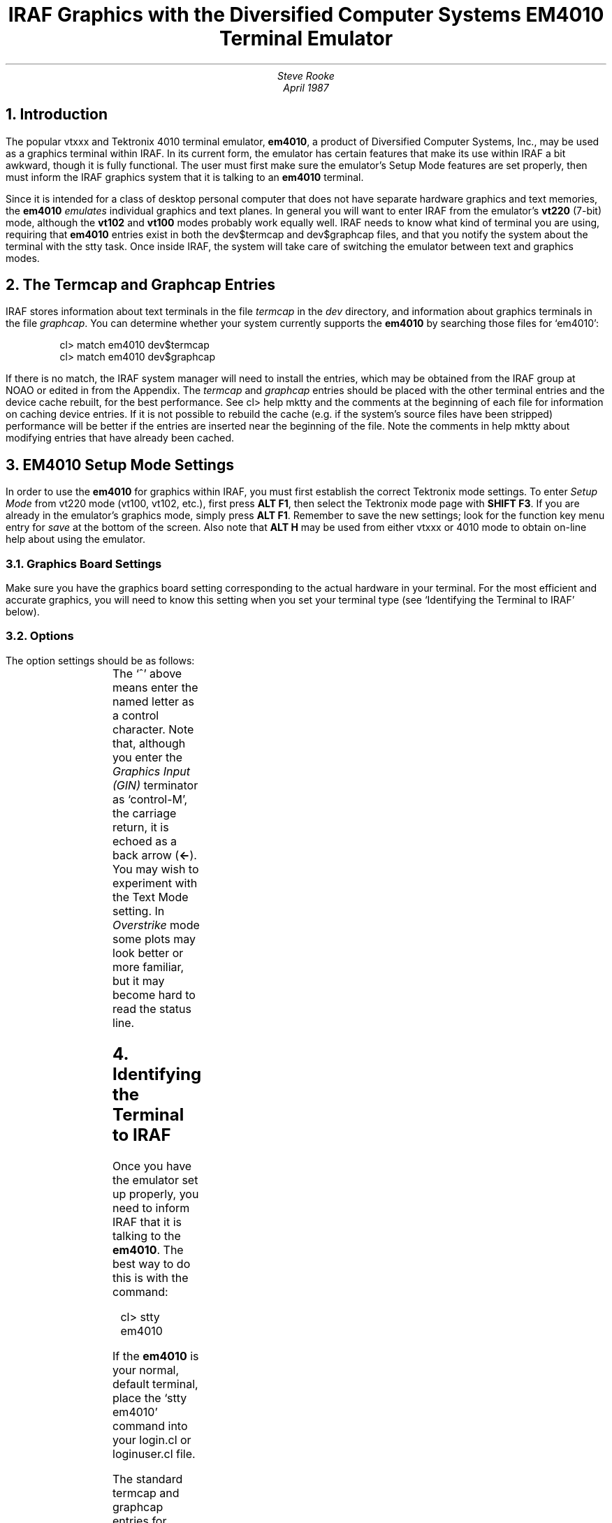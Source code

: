 .TL
IRAF Graphics with the Diversified Computer Systems EM4010 Terminal Emulator
.AU
Steve Rooke
April 1987

.NH
Introduction
.PP
The popular vtxxx and Tektronix 4010 terminal emulator, \fBem4010\fP,
a product of Diversified Computer Systems, Inc., may be used as a graphics
terminal within IRAF.  In its current form, the emulator has certain features
that make its use within IRAF a bit awkward, though it is fully functional.
The user must first make sure the emulator's Setup Mode features are set
properly, then must inform the IRAF graphics system that it is talking to
an \fBem4010\fP terminal.

.PP
Since it is intended for a class of desktop personal computer that does
not have separate hardware graphics and text memories, the \fBem4010\fP
\fIemulates\fP individual graphics and text planes.
In general you will want to enter IRAF from the emulator's \fBvt220\fP
(7-bit) mode, although the \fBvt102\fP and \fBvt100\fP modes probably work
equally well.
IRAF needs to know what kind of terminal you are using, requiring that
\fBem4010\fP entries exist in both the \fLdev$termcap\fP and \fLdev$graphcap\fP
files, and that you notify the system about the terminal with the \fLstty\fP
task.
Once inside IRAF, the system will take care of switching the emulator between
text and graphics modes.

.NH
The Termcap and Graphcap Entries
.PP
IRAF stores information about text terminals in the file \fItermcap\fP in
the \fIdev\fP directory, and information about graphics terminals
in the file \fIgraphcap\fP.
You can determine whether your system currently supports the \fBem4010\fP
by searching those files for `em4010':
.nf
.sp 1
.in 5
\fLcl> match em4010 dev$termcap
cl> match em4010 dev$graphcap\fP
.in 0
.sp 1
.fi
If there is no match, the IRAF system manager will need to install the
entries, which may be obtained from the IRAF group at NOAO or edited in
from the Appendix.
The \fItermcap\fP and \fIgraphcap\fP entries should be placed with the
other terminal entries and the device cache rebuilt, for the best performance.
See \fLcl> help mktty\fP and the comments at the beginning of each file
for information on caching device entries.
If it is not possible to rebuild the cache (e.g. if the system's source
files have been stripped) performance will be better if the entries are
inserted near the beginning of the file.
Note the comments in \fLhelp mktty\fP about modifying entries that
have already been cached.

.NH
EM4010 Setup Mode Settings
.PP
In order to use the \fBem4010\fP for graphics within IRAF,
you must first establish the correct Tektronix mode settings.
To enter \fISetup Mode\fP from vt220 mode (vt100, vt102, etc.),
first press \fBALT F1\fP, then select the Tektronix mode page
with \fBSHIFT F3\fP.  If you are already in the emulator's graphics
mode, simply press \fBALT F1\fP.
Remember to save the new settings; look for the function key
menu entry for \fIsave\fP at the bottom of the screen.
Also note that \fBALT H\fP may be used from either vtxxx or 4010
mode to obtain on-line help about using the emulator.

.NH 2
Graphics Board Settings
.PP
Make sure you have the graphics board setting corresponding to
the actual hardware in your terminal.  For the most efficient and
accurate graphics, you will need to know this setting when you set
your terminal type (see `Identifying the Terminal to IRAF' below).

.NH 2
Options
.PP
The option settings should be as follows:
.sp 1
.TS
center, box;
c s
c|c
l|a.
Tektronix Setup Settings for IRAF
_
Option	Value
_
GIN Mode Input Terminator	^M (CR)
Transparent Mode Entry	^X
Exit String	^E
Clear VT Screen on Exit	No
Auto Switch	Enable
Text Mode	Replace
.TE
The `^' above means enter the named letter as a control character.
Note that, although you enter the \fIGraphics Input (GIN)\fP terminator
as `control-M', the carriage return, it is echoed as a back arrow (\fB\(<-\fP).
You may wish to experiment with the Text Mode setting.  In \fIOverstrike\fP
mode some plots may look better or more familiar, but it may become hard to
read the status line.
.NH
Identifying the Terminal to IRAF
.PP
Once you have the emulator set up properly, you need to inform IRAF that it
is talking to the \fBem4010\fP.  The best way to do this is with the command:
.sp 1
.nf
.in 5
\fLcl> stty em4010\fP
.in 0
.fi
.sp 1
If the \fBem4010\fP is your normal, default terminal, place the
`\fLstty em4010\fP'
command into your login.cl or loginuser.cl file.
.PP
The standard termcap and graphcap entries for device \fBem4010\fP will
suffice in most cases.  However, if you have a graphics board other than
the Hercules, in particular the IBM high or medium resolution boards, or
the AT&T 6300 monochrome graphics board, you should set the device as
follows, to be sure you always get the right size text characters
while in graphics mode:
.sp 1
.TS
center, box;
c s
c|c
l|a.
EM4010 Device Names for IRAF
_
Graphics Board	IRAF Device Name
_
Hercules monochrome graphics board	em4010he
IBM high resolution board	em4010ih
IBM medium resolution board	em4010im
IBM enhanced graphics board	em4010ieh
Tecmar Master graphics board, non-interlaced	em4010tn
Tecmar Master graphics board, interlaced	em4010ti
AT&T 6300 monochrome graphics board	em4010att
.TE
For example, for the AT&T board, use:
.sp 1
.nf
.in 5
\fLcl> stty em4010att\fP
.in 0
.fi
.sp 1
(or just `\fLstty em4010att\fP' in your login.cl file).

.NH
Caveats:  Undesirable Features or Emulator Bugs
.PP
The current version of the \fBem4010\fP emulator has several features
which can be viewed as bugs or design deficiencies.  None of these features
is serious enough to limit use of the \fBem4010\fP, though they may
make certain functions somewhat awkward.

.NH 2
Losing the Graphics Buffer
.PP
When in IRAF's \fIcursor mode\fP, the emulator stays in graphics mode for most 
functions, including those utilizing the single status line at the bottom
of the screen.
However, those functions that require temporarily flipping
to text mode with the paging system, such as \fIcursor mode\fP's
`\fB?\fP', \fB:.help\fP, etc., cause the graphics buffer to be lost.
If you exit the pager with a carriage return rather than
\fBq\fP, the graphics screen will be refreshed automatically by IRAF.

.PP
Certain IRAF graphics tasks may try to write text output while you are
still in graphics mode, without using the pager employed
by the likes of \fB:.help\fP.
On some terminals this works fine, with the text output scrolling up
over the graphics, or appearing in a separate window.
However, in the \fBem4010\fP, since the text output is written into
the emulated text `plane', there is an automatic `exit-graphics', causing the
graphics buffer to be erased.
The effect of this is that the graphics screen will be cleared \fIand\fP
you will not have had time to see the text output, though you should still be in
\fIGIN\fP mode (you still have the crosshair).
To redraw the screen at this point, type \fBR\fP.

.PP
To first view the text output manually,
press \fBALT V\fP; you will now see the full contents of the text buffer.
To go back to graphics, press \fBALT G\fP followed by an \fBR\fP
and \fIfive carriage returns\fP to redraw the screen.
This is because the emulator has forgotten that you were in \fIGIN\fP mode,
while IRAF still expects it to be in that state, not knowing
anything about your temporary manual switch to vtxxx mode.

.NH 2
Overstrike vs. Replacement Text
.PP
An apparent emulator bug is that while in Tektronix text mode \fIoverstrike\fP,
the feature that allows us to erase an existing status line before
writing to it afresh is disabled.  This means that you can \fBeither\fP have
all text written to the graphics plane overlaid on the plot as with
the \fIvt640\fP and most Tektronix terminals, and never erase the
status line, \fBor\fP erase the status line normally but have text 
\fIreplace\fP whatever it writes over.
Here, replacing means there will be a blank border around each character,
so for example in a contour plot the text characters labelling the
contour levels will wipe out any contour lines immediately underneath them.
The latter will still be preferable to most users, because the single
status lines are used frequently by IRAF applications.

.NH 2
Unimplemented Tektronix Features
.PP
The emulator does not implement broken lines (dashed, dotted, etc.) at all.
Nor does it emulate different sizes of hardware text, though one can always
set text quality to `high' in \fIcursor mode\fP, and let the
IRAF graphics system generate characters in software
(see \fLhelp cursors\fP).

.NH
Future Developments
.PP
We are working with the people at Diversified Computer Systems to 
try to get them to modify the emulator, particularly to prevent the
graphics buffer from being erased upon exit from graphics mode, and to
cause the emulator to remember when graphics was exited from \fIGIN\fP mode.
We will also try to get them to implement broken lines.

.bp
.SH
Appendix -- EM4010 Termcap and Graphcap Entries
.sp 1
.SH
dev$termcap
.LP
.sp 1
.ft L
.nf
# Diversified Computer Systems vt220/tek4010 emulator (em4010) series
em4010|em4010he|em4010ih|em4010im|em4010ieh|em4010tn|em4010ti|em4010att:\\
	:gd:li#24:co#80:cl=50\\E[H\\E[2J^X:is=^]^X\\E[1;24r\\E[24;1H:tc=vt220:
.sp 1
.fi
.SH
dev$graphcap
.LP
.sp 1
.ft L
.nf
# Diversified Computer Systems vt220/tek4010 emulator (em4010) series
em4010he|em4010 emulator for Hercules monochrome graphics board:\\
	:xr#720:yr#348:xs#.19:ys#.15:ar#.77:li#38:ch#.026:tc=em4010:
em4010ih|em4010 emulator for IBM high-res board:\\
	:xr#640:yr#200:li#33:ch#.030:tc=em4010:
em4010im|em4010 emulator for IBM medium-res board:\\
	:xr#320:yr#200:li#33:co#64:ch#.030:cw#.016:tc=em4010:
em4010ieh|em4010 emulator for IBM enhanced graphics board:\\
	:xr#640:yr#350:li#38:ch#.026:tc=em4010:
em4010tn|em4010 emulator for Tecmar Master graphics board, non-interlaced:\\
	:xr#720:yr#352:li#38:ch#.026:tc=em4010:
em4010ti|em4010 emulator for Tecmar Master graphics board, interlaced:\\
	:xr#720:yr#704:li#38:ch#.026:tc=em4010:
em4010att|em4010 emulator for AT&T 6300 monochrome graphics board:\\
	:xr#640:yr#400:li#42:ch#.024:tc=em4010:
em4010|Tek 4010 emulator for IBM PC-compatibles (default Hercules):\\
	:xr#720:yr#348:xs#.19:ys#.15:ar#.77:li#38:ch#.026:lt#1:nc#1:th#1:\\
	:Y1#40:Y2#739:RC=^]\\E"4g:CW=^E\\E[24;0H\\E[K:\\
	:GD=^X\\E[24;1h\\E[24;1f\\E[0K:tc=vt640:
.sp 1
.ft P
.nf
